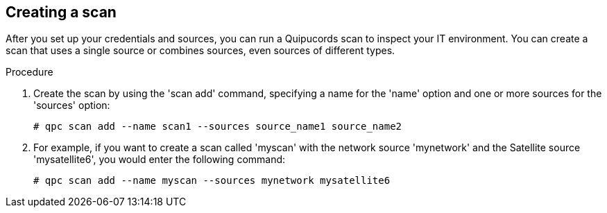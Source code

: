 [id='proc-creating-scan-cli']

== Creating a scan

After you set up your credentials and sources, you can run a Quipucords scan to inspect your IT environment. You can create a scan that uses a single source or combines sources, even sources of different types.

.Procedure

. Create the scan by using the '+scan add+' command, specifying a name for the '+name+' option and one or more sources for the '+sources+' option:
+
----
# qpc scan add --name scan1 --sources source_name1 source_name2
----

. For example, if you want to create a scan called '+myscan+' with the network source '+mynetwork+' and the Satellite source '+mysatellite6+', you would enter the following command:
+
----
# qpc scan add --name myscan --sources mynetwork mysatellite6
----